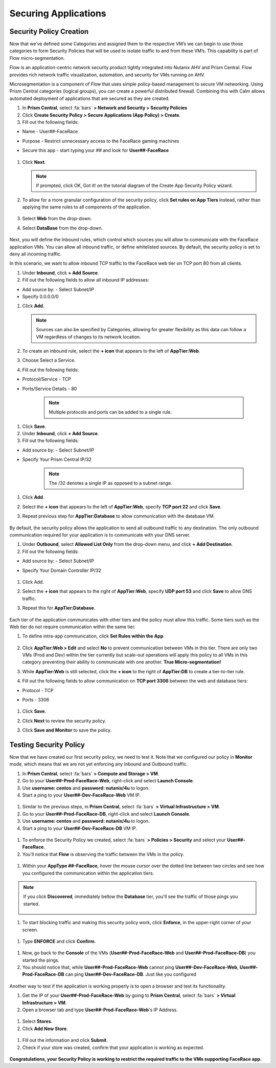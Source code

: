 .. _detect_security:

----------------------
Securing Applications
----------------------

Security Policy Creation
+++++++++++++++++++++++++

Now that we’ve defined some Categories and assigned them to the respective VM’s we can begin to use those categories to form Security Policies that will be used to isolate traffic to and from these VM’s. This capability is part of Flow micro-segmentation. 

Flow is an application-centric network security product tightly integrated into Nutanix AHV and Prism Central. Flow provides rich network traffic visualization, automation, and security for VMs running on AHV.

Microsegmentation is a component of Flow that uses simple policy-based management to secure VM networking. Using Prism Central categories (logical groups), you can create a powerful distributed firewall. Combining this with Calm allows automated deployment of applications that are secured as they are created.

#. In **Prism Central**, select :fa:`bars` **> Network and Security > Security Policies**
#. Click **Create Security Policy > Secure Applications (App Policy) > Create**.
#. Fill out the following fields:

- Name - User##-FaceRace
- Purpose - Restrict unnecessary access to the FaceRace gaming machines
- Secure this app - start typing your *##* and look for **User##-FaceRace**

   .. figure:: images/appsec01.png

#. Click **Next**.


   .. note::
      If prompted, click OK, Got it! on the tutorial diagram of the Create App Security Policy wizard.


#. To allow for a more granular configuration of the security policy, click **Set rules on App Tiers** instead, rather than applying the same rules to all components of the application.

   .. figure:: images/apptierrules.png


#. Select **Web** from the drop-down.
#. Select **DataBase** from the drop-down.

   .. figure:: images/apptiers.png

Next, you will define the Inbound rules, which control which sources you will allow to communicate with the FaceRace application VMs. You can allow all inbound traffic, or define whitelisted sources. By default, the security policy is set to deny all incoming traffic.

In this scenario, we want to allow inbound TCP traffic to the FaceRace web tier on TCP port 80 from all clients.

#. Under **Inbound**, click **+ Add Source**.
#. Fill out the following fields to allow all inbound IP addresses:

- Add source by: - Select Subnet/IP
- Specify 0.0.0.0/0

#. Click **Add**.

   .. note::
      Sources can also be specified by Categories, allowing for greater flexibility as this data can follow a VM regardless of changes to its network location.

#. To create an inbound rule, select the **+ icon** that appears to the left of **AppTier:Web**.
#. Choose Select a Service.
#. Fill out the following fields:

- Protocol/Service - TCP
- Ports/Service Details - 80

   .. figure:: images/inbound.png

   .. note::
      Multiple protocols and ports can be added to a single rule.

#. Click **Save**.
#. Under **Inbound**, click **+ Add Source**.
#. Fill out the following fields:

- Add source by: - Select Subnet/IP
- Specify Your Prism Central IP/32

   .. note::
      The /32 denotes a single IP as opposed to a subnet range.

#. Click **Add**.
#. Select the **+ icon** that appears to the left of **AppTier:Web**, specify **TCP port 22** and click **Save**.
#. Repeat previous step for **AppTier:Database** to allow communication with the database VM.

   .. figure:: images/tierconfig.png

By default, the security policy allows the application to send all outbound traffic to any destination. The only outbound communication required for your application is to communicate with your DNS server.

#. Under **Outbound**, select **Allowed List Only** from the drop-down menu, and click **+ Add Destination**.
#. Fill out the following fields:

- Add source by: - Select Subnet/IP
- Specify Your Domain Controller IP/32

   .. figure:: images/domainip.png

#. Click Add.
#. Select the **+ icon** that appears to the right of **AppTier:Web**, specify **UDP port 53** and click **Save** to allow DNS traffic. 
#. Repeat this for **AppTier:Database**.

   .. figure:: images/tierconfig02.png

Each tier of the application communicates with other tiers and the policy must allow this traffic. Some tiers such as the Web tier do not require communication within the same tier.

#. To define intra-app communication, click **Set Rules within the App**.

   .. figure:: images/withinapp.png

#. Click **AppTier:Web > Edit** and select **No** to prevent communication between VMs in this tier. There are only two VMs (Prod and Dev) within the tier currently but scale-out operations will apply this policy to all VMs in this category preventing their ability to communicate with one another. **True Micro-segmentation!**
#. While **AppTier:Web** is still selected, click the **+ icon** to the right of **AppTier:DB** to create a tier-to-tier rule.
#. Fill out the following fields to allow communication on **TCP port 3306** between the web and database tiers:

- Protocol - TCP
- Ports - 3306

   .. figure:: images/tiertotier.png

#. Click **Save**.
#. Click **Next** to review the security policy.
#. Click **Save and Monitor** to save the policy.

   .. figure:: images/save.png


Testing Security Policy
+++++++++++++++++++++++++

Now that we have created our first security policy, we need to test it.
Note that we configured our policy in **Monitor** mode, which means that we are not yet enforcing any Inbound and Outbound traffic.

#. In **Prism Central**, select :fa:`bars` **> Compute and Storage > VM**.
#. Go to your **User##-Prod-FaceRace-Web**, right-click and select **Launch Console**.
#. Use **username: centos** and **password: nutanix/4u** to logon.
#. Start a ping to your **User##-Dev-FaceRace-Web** VM IP.

.. figure:: images/ping01.png

#. Similar to the previous steps, in **Prism Central**, select :fa:`bars` **> Virtual Infrastructure > VM**.
#. Go to your **User##-Prod-FaceRace-DB**, right-click and select **Launch Console**.
#. Use **username: centos** and **password: nutanix/4u** to logon.
#. Start a ping to your **User##-Dev-FaceRace-DB** VM IP.

.. figure:: images/ping02.png

#. To enforce the Security Policy we created, select :fa:`bars` **> Policies > Security** and select your **User##-FaceRace**.
#. You'll notice that **Flow** is observing the traffic between the VMs in the policy.

.. figure:: images/monitor.png

#. Within your **AppType ##-FaceRace**, hover the mouse cursor over the dotted line between two circles and see how you configured the communication within the application tiers.

.. figure:: images/webtier.png

.. figure:: images/dbtier.png

.. note:: 
   If you click **Discovered**, immediately bellow the **Database** tier, you'll see the traffic of those pings you started.

   .. figure:: images/blocked.png

#. To start blocking traffic and making this security policy work, click **Enforce**, in the upper-right corner of your screen.

.. figure:: images/enforce01.png

#. Type **ENFORCE** and click **Confirm**.

.. figure:: images/enforce02.png

#. Now, go back to the **Console** of the VMs (**User##-Prod-FaceRace-Web** and **User##-Prod-FaceRace-DB**) you started the pings.
#. You should notice that, while **User##-Prod-FaceRace-Web** cannot ping **User##-Dev-FaceRace-Web**, **User##-Prod-FaceRace-DB** can ping **User##-Dev-FaceRace-DB**. Just like you configured

.. figure:: images/ping03.png

Another way to test if the application is working properly is to open a browser and test its functionality.

#. Get the IP of your **User##-Prod-FaceRace-Web** by going to **Prism Central**, select :fa:`bars` **> Virtual Infrastructure > VM**.
#. Open a browser tab and type **User##-Prod-FaceRace-Web**'s IP Address.

.. figure:: images/store01.png

#. Select **Stores**.
#. Click **Add New Store**.

.. figure:: images/store02.png

#. Fill out the information and click **Submit**.
#. Check if your store was created, confirm that your application is working as expected.

.. figure:: images/store03.png


**Congratulations, your Security Policy is working to restrict the required traffic to the VMs supporting FaceRace app.**